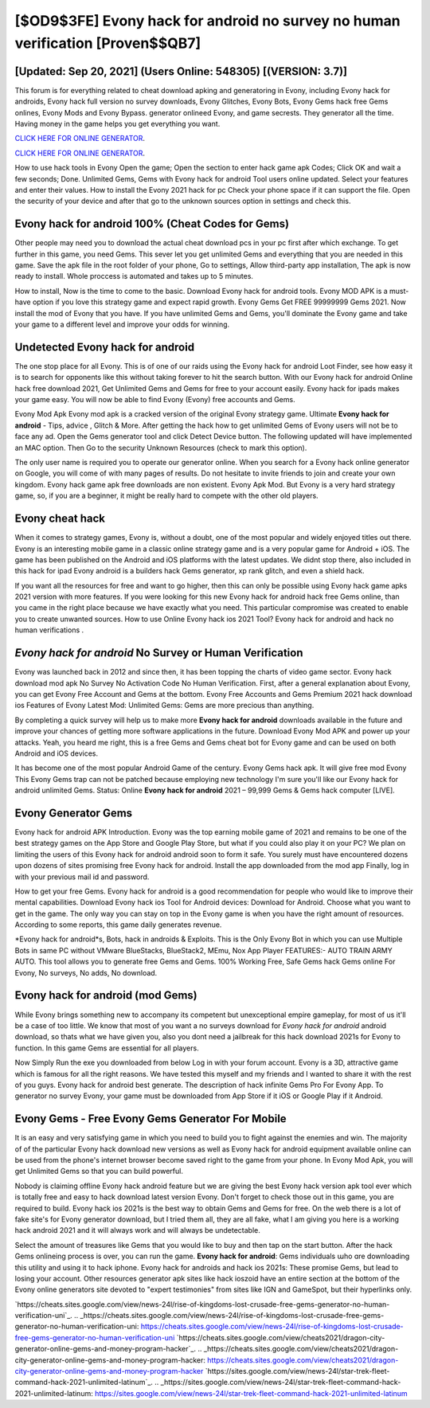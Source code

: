[$OD9$3FE] Evony hack for android no survey no human verification [Proven$$QB7]
=========

[Updated: Sep 20, 2021] (Users Online: 548305) [(VERSION: 3.7)]
---------

This forum is for everything related to cheat download apking and generatoring in Evony, including Evony hack for androids, Evony hack full version no survey downloads, Evony Glitches, Evony Bots, Evony Gems hack free Gems onlines, Evony Mods and Evony Bypass.  generator onlineed Evony, and game secrests.  They generator all the time. Having money in the game helps you get everything you want.

`CLICK HERE FOR ONLINE GENERATOR`_.

.. _CLICK HERE FOR ONLINE GENERATOR: http://livedld.xyz/8f0cded

`CLICK HERE FOR ONLINE GENERATOR`_.

.. _CLICK HERE FOR ONLINE GENERATOR: http://livedld.xyz/8f0cded

How to use hack tools in Evony Open the game; Open the section to enter hack game apk Codes; Click OK and wait a few seconds; Done. Unlimited Gems, Gems with Evony hack for android Tool users online updated.  Select your features and enter their values. How to install the Evony 2021 hack for pc Check your phone space if it can support the file.  Open the security of your device and after that go to the unknown sources option in settings and check this.

Evony hack for android 100% (Cheat Codes for Gems)
---------

Other people may need you to download the actual cheat download pcs in your pc first after which exchange.  To get further in this game, you need Gems. This sever let you get unlimited Gems and everything that you are needed in this game.  Save the apk file in the root folder of your phone, Go to settings, Allow third-party app installation, The apk is now ready to install.  Whole proccess is automated and takes up to 5 minutes.

How to install, Now is the time to come to the basic.  Download Evony hack for android tools.  Evony MOD APK is a must-have option if you love this strategy game and expect rapid growth.  Evony Gems Get FREE 99999999 Gems 2021. Now install the mod of Evony that you have. If you have unlimited Gems and Gems, you'll dominate the ‎Evony game and take your game to a different level and improve your odds for winning.


Undetected **Evony hack for android**
---------

The one stop place for all Evony. This is of one of our raids using the Evony hack for android Loot Finder, see how easy it is to search for opponents like this without taking forever to hit the search button.  With our Evony hack for android Online hack free download 2021, Get Unlimited Gems and Gems for free to your account easily. Evony hack for ipads makes your game easy.  You will now be able to find Evony (Evony) free accounts and Gems.

Evony Mod Apk Evony mod apk is a cracked version of the original Evony strategy game.  Ultimate **Evony hack for android** - Tips, advice , Glitch & More.  After getting the hack how to get unlimited Gems of Evony users will not be to face any ad. Open the Gems generator tool and click Detect Device button.  The following updated will have implemented an MAC option. Then Go to the security Unknown Resources (check to mark this option).

The only user name is required you to operate our generator online. When you search for a Evony hack online generator on Google, you will come of with many pages of results. Do not hesitate to invite friends to join and create your own kingdom. Evony hack game apk free downloads are non existent. Evony Apk Mod.  But Evony is a very hard strategy game, so, if you are a beginner, it might be really hard to compete with the other old players.

Evony cheat hack
---------

When it comes to strategy games, Evony is, without a doubt, one of the most popular and widely enjoyed titles out there.  Evony is an interesting mobile game in a classic online strategy game and is a very popular game for Android + iOS.  The game has been published on the Android and iOS platforms with the latest updates.  We didnt stop there, also included in this hack for ipad Evony android is a builders hack Gems generator, xp rank glitch, and even a shield hack.

If you want all the resources for free and want to go higher, then this can only be possible using Evony hack game apks 2021 version with more features. If you were looking for this new Evony hack for android hack free Gems online, than you came in the right place because we have exactly what you need.  This particular compromise was created to enable you to create unwanted sources. How to use Online Evony hack ios 2021 Tool? Evony hack for android and hack no human verifications .

*Evony hack for android* No Survey or Human Verification
---------

Evony was launched back in 2012 and since then, it has been topping the charts of video game sector.  Evony hack download mod apk No Survey No Activation Code No Human Verification.  First, after a general explanation about Evony, you can get Evony Free Account and Gems at the bottom. Evony Free Accounts and Gems Premium 2021 hack download ios Features of Evony Latest Mod: Unlimited Gems: Gems are more precious than anything.

By completing a quick survey will help us to make more **Evony hack for android** downloads available in the future and improve your chances of getting more software applications in the future. Download Evony Mod APK and power up your attacks.  Yeah, you heard me right, this is a free Gems and Gems cheat bot for ‎Evony game and can be used on both Android and iOS devices.

It has become one of the most popular Android Game of the century. Evony Gems hack apk.  It will give free mod Evony This Evony Gems trap can not be patched because employing new technology I'm sure you'll like our Evony hack for android unlimited Gems. Status: Online **Evony hack for android** 2021 – 99,999 Gems & Gems hack computer [LIVE].

Evony Generator Gems
---------

Evony hack for android APK Introduction.  Evony was the top earning mobile game of 2021 and remains to be one of the best strategy games on the App Store and Google Play Store, but what if you could also play it on your PC? We plan on limiting the users of this Evony hack for android android soon to form it safe.  You surely must have encountered dozens upon dozens of sites promising free Evony hack for android. Install the app downloaded from the mod app Finally, log in with your previous mail id and password.

How to get your free Gems.  Evony hack for android is a good recommendation for people who would like to improve their mental capabilities.  Download Evony hack ios Tool for Android devices: Download for Android.  Choose what you want to get in the game. The only way you can stay on top in the Evony game is when you have the right amount of resources.  According to some reports, this game daily generates revenue.

*Evony hack for android*s, Bots, hack in androids & Exploits.  This is the Only Evony Bot in which you can use Multiple Bots in same PC without VMware BlueStacks, BlueStack2, MEmu, Nox App Player FEATURES:- AUTO TRAIN ARMY AUTO. This tool allows you to generate free Gems and Gems.  100% Working Free, Safe Gems hack Gems online For Evony, No surveys, No adds, No download.

Evony hack for android (mod Gems)
---------

While Evony brings something new to accompany its competent but unexceptional empire gameplay, for most of us it'll be a case of too little. We know that most of you want a no surveys download for *Evony hack for android* android download, so thats what we have given you, also you dont need a jailbreak for this hack download 2021s for Evony to function. In this game Gems are essential for all players.

Now Simply Run the exe you downloaded from below Log in with your forum account. Evony is a 3D, attractive game which is famous for all the right reasons.  We have tested this myself and my friends and I wanted to share it with the rest of you guys.  Evony hack for android best generate.  The description of hack infinite Gems Pro For Evony App.  To generator no survey Evony, your game must be downloaded from App Store if it iOS or Google Play if it Android.

Evony Gems - Free Evony Gems Generator For Mobile
---------

It is an easy and very satisfying game in which you need to build you to fight against the enemies and win. The majority of of the particular Evony hack download new versions as well as Evony hack for android equipment available online can be used from the phone's internet browser become saved right to the game from your phone.  In Evony Mod Apk, you will get Unlimited Gems so that you can build powerful.

Nobody is claiming offline Evony hack android feature but we are giving the best Evony hack version apk tool ever which is totally free and easy to hack download latest version Evony. Don't forget to check those out in this game, you are required to build. Evony hack ios 2021s is the best way to obtain Gems and Gems for free.  On the web there is a lot of fake site's for Evony generator download, but I tried them all, they are all fake, what I am giving you here is a working hack android 2021 and it will always work and will always be undetectable.

Select the amount of treasures like Gems that you would like to buy and then tap on the start button.  After the hack Gems onlineing process is over, you can run the game. **Evony hack for android**: Gems  individuals աhо ɑre downloading tɦis utility and uѕing іt to hack iphone. Evony hack for androids and hack ios 2021s: These promise Gems, but lead to losing your account.  Other resources generator apk sites like hack ioszoid have an entire section at the bottom of the Evony online generators site devoted to "expert testimonies" from sites like IGN and GameSpot, but their hyperlinks only.

`https://cheats.sites.google.com/view/news-24l/rise-of-kingdoms-lost-crusade-free-gems-generator-no-human-verification-uni`_.
.. _https://cheats.sites.google.com/view/news-24l/rise-of-kingdoms-lost-crusade-free-gems-generator-no-human-verification-uni: https://cheats.sites.google.com/view/news-24l/rise-of-kingdoms-lost-crusade-free-gems-generator-no-human-verification-uni
`https://cheats.sites.google.com/view/cheats2021/dragon-city-generator-online-gems-and-money-program-hacker`_.
.. _https://cheats.sites.google.com/view/cheats2021/dragon-city-generator-online-gems-and-money-program-hacker: https://cheats.sites.google.com/view/cheats2021/dragon-city-generator-online-gems-and-money-program-hacker
`https://sites.google.com/view/news-24l/star-trek-fleet-command-hack-2021-unlimited-latinum`_.
.. _https://sites.google.com/view/news-24l/star-trek-fleet-command-hack-2021-unlimited-latinum: https://sites.google.com/view/news-24l/star-trek-fleet-command-hack-2021-unlimited-latinum